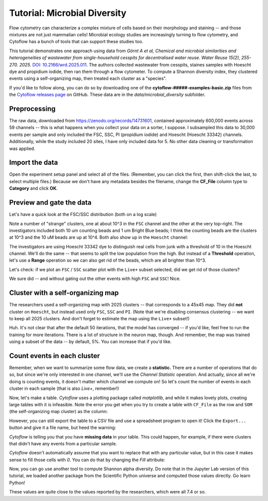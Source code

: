 .. _user_microbial_diversity:

Tutorial: Microbial Diversity
=============================

Flow cytometry can characterize a complex mixture of cells based on their 
morphology and staining -- and those mixtures are not just mammalian cells! 
Microbial ecology studies are increasingly turning to flow cytometry, and 
Cytoflow has a bunch of tools that can support these studies too.

This tutorial demonstrates one approach using data from *Görnt A et al,*
*Chemical and microbial similarities and heterogeneities of wastewater from*
*single-household cesspits for decentralised water reuse. Water Reuse 15(2),*
*255-270. 2025.* `DOI: 10.2166/wrd.2025.011 <https://doi.org/10.2166/wrd.2025.011>`_. The authors collected 
wastewater from cesspits, staines samples with Hoescht dye and propidium iodide, 
then ran them through a flow cytometer. To compute a Shannon diversity index, 
they clustered events using a self-organizing map, then treated each cluster as 
a "species".

If you'd like to follow along, you can do so by downloading one of the
**cytoflow-#####-examples-basic.zip** files from the 
`Cytoflow releases page <https://github.com/cytoflow/cytoflow/releases>`_
on GitHub. These data are in the `data/microbial_diversity` subfolder.

Preprocessing
-------------

The raw data, downloaded from https://zenodo.org/records/14731601, contained 
approximately 600,000 events across 59 channels -- this is what happens when 
you collect your data on a sorter, I suppose. I subsampled this data to 
30,000 events per sample and only included the FSC, SSC, PI (propidium iodide) 
and Hoescht (Hoescht 33342) channels. Additionally, while the study included 
20 sites, I have only included data for 5. No other data cleaning or 
transformation was applied.

Import the data
---------------

Open the experiment setup panel and select all of the files. (Remember, you can
click the first, then shift-click the last, to select multiple files.)
Because we don't have any metadata besides the filename, change the **CF_File** 
column type to **Category** and click **OK**.

.. image:: images/microbial_diversity01.png

Preview and gate the data
-------------------------

Let's have a quick look at the FSC/SSC distribution (both on a log scale)

.. image:: images/microbial_diversity02.png

Note a number of "strange" clusters, one at about 10^3 in the ``FSC`` channel 
and the other at the very top-right. The investigators included both 10 um 
counting beads and 1 um Bright Blue beads; I think the counting beads are the 
clusters at 10^3 and the 10 uM beads are up at 10^4. Both also show up in the 
``Hoescht`` channel:

.. image:: images/microbial_diversity03.png

The investigators are using Hoescht 33342 dye to distinguish real cells from 
junk with a threshold of 10 in the Hoescht channel. We'll do the same -- that 
seems to split the low population from the high. But instead of a **Threshold**
operation, let's use a **Range** operation so we can also get rid of the beads, 
which are all brighter than 10^3.

.. image:: images/microbial_diversity04.png

Let's check: if we plot an ``FSC`` / ``SSC`` scatter plot with the ``Live+`` 
subset selected, did we get rid of those clusters?

.. image:: images/microbial_diversity05.png

We sure did -- and without gating out the other events with high ``FSC`` and 
``SSC``! Nice.

Cluster with a self-organizing map
----------------------------------

The researchers used a self-organizing map with 2025 clusters -- that 
corresponds to a 45x45 map. They did **not** cluster on ``Hoescht``, but instead 
used only ``FSC``, ``SSC`` and ``PI``. (Note that we're disabling consensus 
clustering -- we want to keep all 2025 clusters. And don't forget to estimate 
the map using the ``Live+`` subset!)

.. image:: images/microbial_diversity06.png

Huh. It's not clear that after the default 50 iterations, that the model has 
converged -- if you'd like, feel free to run the training for more iterations. 
There is a lot of structure in the neuron map, though. And remember, the map was 
trained using a subset of the data -- by default, 5%. You can increase that
if you'd like.

Count events in each cluster
----------------------------
Remember, when we want to summarize some flow data, we create a **statistic.** 
There are a number of operations that do so, but since we're only interested in 
one channel, we'll use the *Channel Statistic* operation. And actually, since 
all we're doing is counting events, it doesn't matter which channel we compute
on! So let's count the number of events in each cluster in each sample (that is
also *Live+*, remember!)

.. image:: images/microbial_diversity07.png

Now, let's make a table. *Cytoflow* uses a plotting package called *matplotlib*,
and while it makes lovely plots, creating large tables with it is infeasible.
Note the error you get when you try to create a table with ``CF_File`` as the
row and ``SOM`` (the self-organizing map cluster) as the column:

.. image:: images/microbial_diversity08.png

However, you can still export the table to a CSV file and use a spreadsheet
program to open it! Click the ``Export...`` button and give it a file name,
but heed the warning:

.. image:: images/microbial_diversity09.png

*Cytoflow* is telling you that you have **missing data** in your table. 
This could happen, for example, if there were clusters that didn't have any
events from a particular sample. 

.. image:: images/microbial_diversity10.png

*Cytoflow* doesn't automatically assume that you want to replace that with any 
particular value, but in this case it makes sense to fill those cells with *0*. 
You can do that by changing the *Fill* attribute:

.. image:: images/microbial_diversity11.png

.. image:: images/microbial_diversity12.png

Now, you can go use another tool to compute Shannon alpha diversity. Do note that
in the Jupyter Lab version of this tutorial, we loaded another package from
the Scientific Python universe and computed those values directly. Go learn
Python!

.. image:: images/microbial_diversity13.png

These values are quite close to the values reported by the researchers, which 
were all 7.4 or so.









